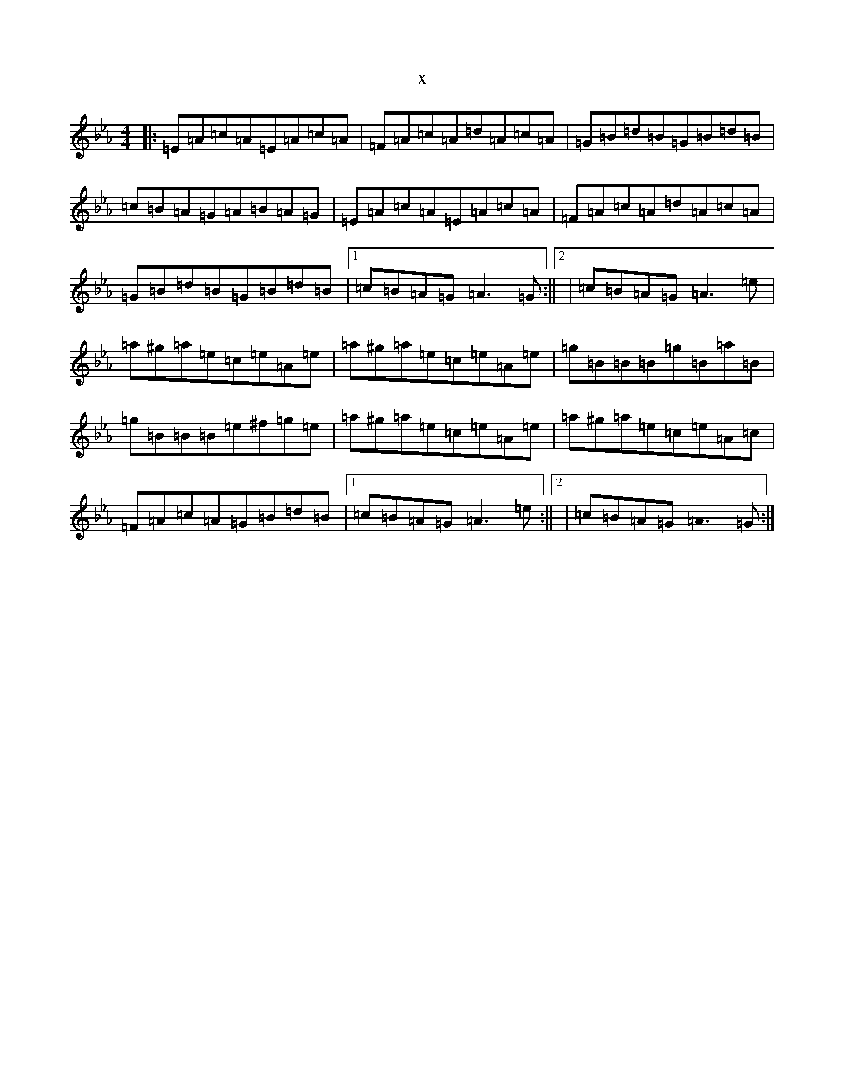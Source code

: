 X:20648
T:x
L:1/8
M:4/4
K: C minor
|:=E=A=c=A=E=A=c=A|=F=A=c=A=d=A=c=A|=G=B=d=B=G=B=d=B|=c=B=A=G=A=B=A=G|=E=A=c=A=E=A=c=A|=F=A=c=A=d=A=c=A|=G=B=d=B=G=B=d=B|1=c=B=A=G=A3=G:||2|=c=B=A=G=A3=e|=a^g=a=e=c=e=A=e|=a^g=a=e=c=e=A=e|=g=B=B=B=g=B=a=B|=g=B=B=B=e^f=g=e|=a^g=a=e=c=e=A=e|=a^g=a=e=c=e=A=c|=F=A=c=A=G=B=d=B|1=c=B=A=G=A3=e:||2|=c=B=A=G=A3=G:|